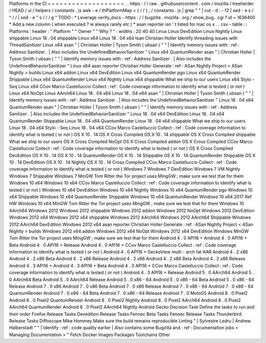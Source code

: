 Platforms
in
the
CI
=
=
=
=
=
=
=
=
=
=
=
=
=
=
=
=
=
=
=
.
.
https
:
/
/
raw
.
githubusercontent
.
com
/
mozilla
/
treeherder
/
HEAD
/
ui
/
helpers
/
constants
.
js
awk
-
e
/
thPlatformMap
=
{
/
/
}
;
/
constants
.
js
|
grep
"
"
|
cut
-
d
:
-
f2
|
sed
-
e
s
/
^
/
/
|
sed
-
e
"
s
/
/
/
g
"
TODO
:
*
Leverage
verify_docs
-
https
:
/
/
bugzilla
.
mozilla
.
org
/
show_bug
.
cgi
?
id
=
1636400
*
Add
a
new
column
(
when
executed
?
ie
always
rarely
etc
)
*
asan
reporter
isn
'
t
listed
for
mac
os
x
.
.
csv
-
table
:
:
Platforms
:
header
:
"
Platform
"
"
Owner
"
"
Why
?
"
:
widths
:
20
40
40
Linux
Linux
DevEdition
Linux
Nightly
Linux
shippable
Linux
18
.
04
shippable
Linux
x64
Linux
18
.
04
x64
tsan
Christian
Holler
Identify
threading
issues
with
ThreadSanitizer
Linux
x64
asan
"
|
Christian
Holler
|
Tyson
Smith
(
ubsan
)
"
"
|
Identify
memory
issues
with
:
ref
:
Address
Sanitizer
.
|
Also
includes
the
UndefinedBehaviorSanitizer
"
Linux
x64
QuantumRender
asan
"
|
Christian
Holler
|
Tyson
Smith
(
ubsan
)
"
"
|
Identify
memory
issues
with
:
ref
:
Address
Sanitizer
.
|
Also
includes
the
UndefinedBehaviorSanitizer
"
Linux
x64
asan
reporter
Christian
Holler
Generate
:
ref
:
ASan
Nightly
Project
<
ASan
Nightly
>
builds
Linux
x64
addon
Linux
x64
DevEdition
Linux
x64
QuantumRender
pgo
Linux
x64
QuantumRender
Shippable
Linux
x64
QuantumRender
Linux
x64
Nightly
Linux
x64
shippable
What
we
ship
to
our
users
Linux
x64
Stylo
-
Seq
Linux
x64
CCov
Marco
Castelluccio
Collect
:
ref
:
Code
coverage
information
to
identify
what
is
tested
(
or
not
)
Linux
x64
NoOpt
Linux
AArch64
Linux
18
.
04
x64
Linux
18
.
04
x64
asan
"
|
Christian
Holler
|
Tyson
Smith
(
ubsan
)
"
"
|
Identify
memory
issues
with
:
ref
:
Address
Sanitizer
.
|
Also
includes
the
UndefinedBehaviorSanitizer
"
Linux
18
.
04
x64
QuantumRender
asan
"
|
Christian
Holler
|
Tyson
Smith
(
ubsan
)
"
"
|
Identify
memory
issues
with
:
ref
:
Address
Sanitizer
.
|
Also
includes
the
UndefinedBehaviorSanitizer
"
Linux
18
.
04
x64
DevEdition
Linux
18
.
04
x64
QuantumRender
Shippable
Linux
18
.
04
x64
QuantumRender
Linux
18
.
04
x64
shippable
What
we
ship
to
our
users
Linux
18
.
04
x64
Stylo
-
Seq
Linux
18
.
04
x64
CCov
Marco
Castelluccio
Collect
:
ref
:
Code
coverage
information
to
identify
what
is
tested
(
or
not
)
OS
X
10
.
14
OS
X
Cross
Compiled
OS
X
10
.
14
shippable
OS
X
Cross
Compiled
shippable
What
we
ship
to
our
users
OS
X
Cross
Compiled
NoOpt
OS
X
Cross
Compiled
addon
OS
X
Cross
Compiled
CCov
Marco
Castelluccio
Collect
:
ref
:
Code
coverage
information
to
identify
what
is
tested
(
or
not
)
OS
X
Cross
Compiled
DevEdition
OS
X
10
.
14
OS
X
10
.
14
QuantumRender
OS
X
10
.
14
Shippable
OS
X
10
.
14
QuantumRender
Shippable
OS
X
10
.
14
DevEdition
OS
X
10
.
14
Nightly
OS
X
10
.
14
Cross
Compiled
CCov
Marco
Castelluccio
Collect
:
ref
:
Code
coverage
information
to
identify
what
is
tested
(
or
not
)
Windows
7
Windows
7
DevEdition
Windows
7
VM
Nightly
Windows
7
Shippable
Windows
7
MinGW
Tom
Ritter
the
Tor
project
uses
MingGW
;
make
sure
we
test
that
for
them
Windows
10
x64
Windows
10
x64
CCov
Marco
Castelluccio
Collect
:
ref
:
Code
coverage
information
to
identify
what
is
tested
(
or
not
)
Windows
10
x64
DevEdition
Windows
10
x64
Nightly
Windows
10
x64
QuantumRender
pgo
Windows
10
x64
Shippable
Windows
10
x64
QuantumRender
Shippable
Windows
10
x64
QuantumRender
Windows
10
x64
2017
Ref
HW
Windows
10
x64
MinGW
Tom
Ritter
the
Tor
project
uses
MingGW
;
make
sure
we
test
that
for
them
Windows
10
AArch64
Windows
2012
Windows
2012
shippable
Windows
2012
addon
Windows
2012
NoOpt
Windows
2012
DevEdition
Windows
2012
x64
Windows
2012
x64
shippable
Windows
2012
AArch64
Windows
2012
AArch64
Shippable
Windows
2012
AArch64
DevEdition
Windows
2012
x64
asan
reporter
Christian
Holler
Generate
:
ref
:
ASan
Nightly
Project
<
ASan
Nightly
>
builds
Windows
2012
x64
addon
Windows
2012
x64
NoOpt
Windows
2012
x64
DevEdition
Windows
MinGW
Tom
Ritter
the
Tor
project
uses
MingGW
;
make
sure
we
test
that
for
them
Android
4
.
0
API16
+
Android
4
.
0
API16
+
Beta
Android
4
.
0
API16
+
Release
Android
4
.
0
API16
+
CCov
Marco
Castelluccio
Collect
:
ref
:
Code
coverage
information
to
identify
what
is
tested
(
or
not
)
Android
4
.
0
API16
+
GeckoView
multi
-
arch
fat
AAR
Android
4
.
2
x86
Android
4
.
2
x86
Beta
Android
4
.
2
x86
Release
Android
4
.
2
x86
Android
4
.
2
x86
Beta
Android
4
.
2
x86
Release
Android
4
.
3
API16
+
Android
4
.
3
API16
+
Beta
Android
4
.
3
API16
+
CCov
Marco
Castelluccio
Collect
:
ref
:
Code
coverage
information
to
identify
what
is
tested
(
or
not
)
Android
4
.
3
API16
+
Release
Android
5
.
0
AArch64
Android
5
.
0
AArch64
Beta
Android
5
.
0
AArch64
Release
Android
5
.
0
x86
-
64
Android
5
.
0
x86
-
64
Beta
Android
5
.
0
x86
-
64
Release
Android
7
.
0
x86
Android
7
.
0
x86
Beta
Android
7
.
0
x86
Release
Android
7
.
0
x86
-
64
Android
7
.
0
x86
-
64
QuantumRender
Android
7
.
0
x86
-
64
Beta
Android
7
.
0
x86
-
64
Release
Android
7
.
0
MotoG5
Android
8
.
0
Pixel2
Android
8
.
0
Pixel2
QuantumRender
Android
8
.
0
Pixel2
Nightly
Android
8
.
0
Pixel2
AArch64
Android
8
.
0
Pixel2
AArch64
QuantumRender
Android
8
.
0
Pixel2
AArch64
Nightly
Android
Gecko
Decision
Task
Define
the
tasks
to
run
and
their
order
Firefox
Release
Tasks
Devedition
Release
Tasks
Fennec
Beta
Tasks
Fennec
Release
Tasks
Thunderbird
Release
Tasks
Diffoscope
Mike
Hommey
Make
sure
the
build
remains
reproducible
Linting
"
|
Sylvestre
Ledru
|
Andrew
Halberstadt
"
"
|
Identify
:
ref
:
code
quality
earlier
|
Also
contains
some
Bugzilla
and
:
ref
:
Documentation
jobs
<
Managing
Documentation
>
"
Fetch
Docker
Images
Packages
Toolchains
Other
